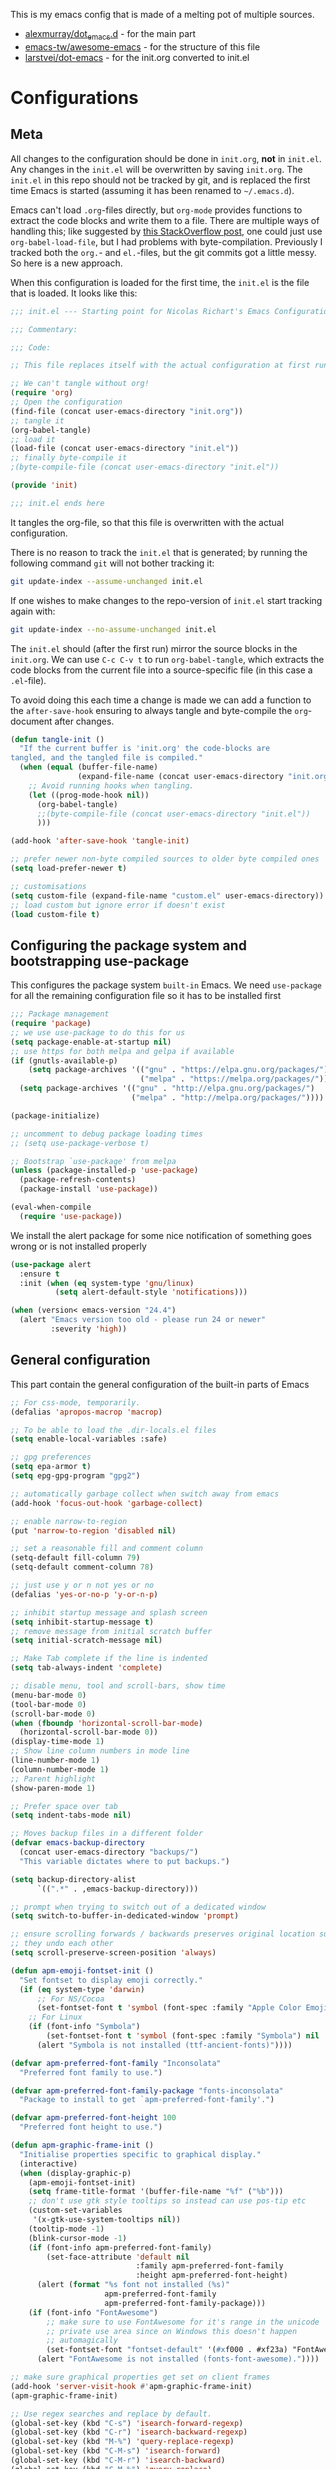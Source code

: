 #+PROPERTY: header-args :tangle yes

This is my emacs config that is made of a melting pot of multiple sources.
 - [[https://github.com/alexmurray/dot_emacs.d][alexmurray/dot_emacs.d]] - for the main part
 - [[https://github.com/emacs-tw/awesome-emacs][emacs-tw/awesome-emacs]] - for the structure of this file
 - [[https://github.com/larstvei/dot-emacs][larstvei/dot-emacs]] - for the init.org converted to init.el

* Configurations

   #+BEGIN_SRC emacs-lisp :exports none
  ;;; init.el --- Starting point for Nicolas's Emacs Configuration

  ;;; Commentary:

  ;;; Code:
   #+END_SRC

** Meta

   All changes to the configuration should be done in =init.org=, *not* in
   =init.el=. Any changes in the =init.el= will be overwritten by saving
   =init.org=. The =init.el= in this repo should not be tracked by git, and
   is replaced the first time Emacs is started (assuming it has been renamed
   to =~/.emacs.d=).

   Emacs can't load =.org=-files directly, but =org-mode= provides functions
   to extract the code blocks and write them to a file. There are multiple
   ways of handling this; like suggested by [[http://emacs.stackexchange.com/questions/3143/can-i-use-org-mode-to-structure-my-emacs-or-other-el-configuration-file][this StackOverflow post]], one
   could just use =org-babel-load-file=, but I had problems with
   byte-compilation. Previously I tracked both the =org.=- and =el.=-files,
   but the git commits got a little messy. So here is a new approach.

   When this configuration is loaded for the first time, the ~init.el~ is
   the file that is loaded. It looks like this:

   #+BEGIN_SRC emacs-lisp :tangle no
     ;;; init.el --- Starting point for Nicolas Richart's Emacs Configuration

     ;;; Commentary:

     ;;; Code:

     ;; This file replaces itself with the actual configuration at first run.

     ;; We can't tangle without org!
     (require 'org)
     ;; Open the configuration
     (find-file (concat user-emacs-directory "init.org"))
     ;; tangle it
     (org-babel-tangle)
     ;; load it
     (load-file (concat user-emacs-directory "init.el"))
     ;; finally byte-compile it
     ;(byte-compile-file (concat user-emacs-directory "init.el"))

     (provide 'init)

     ;;; init.el ends here
   #+END_SRC

   It tangles the org-file, so that this file is overwritten with the actual
   configuration.

   There is no reason to track the =init.el= that is generated; by running
   the following command =git= will not bother tracking it:

   #+BEGIN_SRC sh :tangle no
   git update-index --assume-unchanged init.el
   #+END_SRC

   If one wishes to make changes to the repo-version of =init.el= start
   tracking again with:

   #+BEGIN_SRC sh :tangle no
   git update-index --no-assume-unchanged init.el
   #+END_SRC

   The =init.el= should (after the first run) mirror the source blocks in
   the =init.org=. We can use =C-c C-v t= to run =org-babel-tangle=, which
   extracts the code blocks from the current file into a source-specific
   file (in this case a =.el=-file).

   To avoid doing this each time a change is made we can add a function to
   the =after-save-hook= ensuring to always tangle and byte-compile the
   =org=-document after changes.

   #+BEGIN_SRC emacs-lisp
     (defun tangle-init ()
       "If the current buffer is 'init.org' the code-blocks are
     tangled, and the tangled file is compiled."
       (when (equal (buffer-file-name)
                    (expand-file-name (concat user-emacs-directory "init.org")))
         ;; Avoid running hooks when tangling.
         (let ((prog-mode-hook nil))
           (org-babel-tangle)
           ;;(byte-compile-file (concat user-emacs-directory "init.el"))
           )))

     (add-hook 'after-save-hook 'tangle-init)
   #+END_SRC

   #+BEGIN_SRC emacs-lisp
     ;; prefer newer non-byte compiled sources to older byte compiled ones
     (setq load-prefer-newer t)

     ;; customisations
     (setq custom-file (expand-file-name "custom.el" user-emacs-directory))
     ;; load custom but ignore error if doesn't exist
     (load custom-file t)
   #+END_SRC
  
** Configuring the package system and bootstrapping use-package

   This configures the package system =built-in= Emacs. We need =use-package=
   for all the remaining configuration file so it has to be installed first

   #+BEGIN_SRC emacs-lisp
     ;;; Package management
     (require 'package)
     ;; we use use-package to do this for us
     (setq package-enable-at-startup nil)
     ;; use https for both melpa and gelpa if available
     (if (gnutls-available-p)
         (setq package-archives '(("gnu" . "https://elpa.gnu.org/packages/")
                                  ("melpa" . "https://melpa.org/packages/")))
       (setq package-archives '(("gnu" . "http://elpa.gnu.org/packages/")
                                ("melpa" . "http://melpa.org/packages/"))))

     (package-initialize)

     ;; uncomment to debug package loading times
     ;; (setq use-package-verbose t)

     ;; Bootstrap `use-package' from melpa
     (unless (package-installed-p 'use-package)
       (package-refresh-contents)
       (package-install 'use-package))

     (eval-when-compile
       (require 'use-package))
   #+END_SRC

   We install the alert package for some nice notification of something goes
   wrong or is not installed properly

   #+BEGIN_SRC emacs-lisp
  (use-package alert
    :ensure t
    :init (when (eq system-type 'gnu/linux)
            (setq alert-default-style 'notifications)))

  (when (version< emacs-version "24.4")
    (alert "Emacs version too old - please run 24 or newer"
           :severity 'high))

   #+END_SRC

** General configuration

   This part contain the general configuration of the built-in parts of Emacs

   #+BEGIN_SRC emacs-lisp
     ;; For css-mode, temporarily.
     (defalias 'apropos-macrop 'macrop)

     ;; To be able to load the .dir-locals.el files
     (setq enable-local-variables :safe)

     ;; gpg preferences
     (setq epa-armor t)
     (setq epg-gpg-program "gpg2")

     ;; automatically garbage collect when switch away from emacs
     (add-hook 'focus-out-hook 'garbage-collect)

     ;; enable narrow-to-region
     (put 'narrow-to-region 'disabled nil)

     ;; set a reasonable fill and comment column
     (setq-default fill-column 79)
     (setq-default comment-column 78)

     ;; just use y or n not yes or no
     (defalias 'yes-or-no-p 'y-or-n-p)

     ;; inhibit startup message and splash screen
     (setq inhibit-startup-message t)
     ;; remove message from initial scratch buffer
     (setq initial-scratch-message nil)

     ;; Make Tab complete if the line is indented
     (setq tab-always-indent 'complete)

     ;; disable menu, tool and scroll-bars, show time
     (menu-bar-mode 0)
     (tool-bar-mode 0)
     (scroll-bar-mode 0)
     (when (fboundp 'horizontal-scroll-bar-mode)
       (horizontal-scroll-bar-mode 0))
     (display-time-mode 1)
     ;; Show line column numbers in mode line
     (line-number-mode 1)
     (column-number-mode 1)
     ;; Parent highlight
     (show-paren-mode 1)

     ;; Prefer space over tab
     (setq indent-tabs-mode nil)

     ;; Moves backup files in a different folder
     (defvar emacs-backup-directory
       (concat user-emacs-directory "backups/")
       "This variable dictates where to put backups.")

     (setq backup-directory-alist
           `((".*" . ,emacs-backup-directory)))

     ;; prompt when trying to switch out of a dedicated window
     (setq switch-to-buffer-in-dedicated-window 'prompt)

     ;; ensure scrolling forwards / backwards preserves original location such that
     ;; they undo each other
     (setq scroll-preserve-screen-position 'always)

     (defun apm-emoji-fontset-init ()
       "Set fontset to display emoji correctly."
       (if (eq system-type 'darwin)
           ;; For NS/Cocoa
           (set-fontset-font t 'symbol (font-spec :family "Apple Color Emoji") nil 'prepend)
         ;; For Linux
         (if (font-info "Symbola")
             (set-fontset-font t 'symbol (font-spec :family "Symbola") nil 'prepend)
           (alert "Symbola is not installed (ttf-ancient-fonts)"))))

     (defvar apm-preferred-font-family "Inconsolata"
       "Preferred font family to use.")

     (defvar apm-preferred-font-family-package "fonts-inconsolata"
       "Package to install to get `apm-preferred-font-family'.")

     (defvar apm-preferred-font-height 100
       "Preferred font height to use.")

     (defun apm-graphic-frame-init ()
       "Initialise properties specific to graphical display."
       (interactive)
       (when (display-graphic-p)
         (apm-emoji-fontset-init)
         (setq frame-title-format '(buffer-file-name "%f" ("%b")))
         ;; don't use gtk style tooltips so instead can use pos-tip etc
         (custom-set-variables
          '(x-gtk-use-system-tooltips nil))
         (tooltip-mode -1)
         (blink-cursor-mode -1)
         (if (font-info apm-preferred-font-family)
             (set-face-attribute 'default nil
                                 :family apm-preferred-font-family
                                 :height apm-preferred-font-height)
           (alert (format "%s font not installed (%s)"
                          apm-preferred-font-family
                          apm-preferred-font-family-package)))
         (if (font-info "FontAwesome")
             ;; make sure to use FontAwesome for it's range in the unicode
             ;; private use area since on Windows this doesn't happen
             ;; automagically
             (set-fontset-font "fontset-default" '(#xf000 . #xf23a) "FontAwesome")
           (alert "FontAwesome is not installed (fonts-font-awesome)."))))

     ;; make sure graphical properties get set on client frames
     (add-hook 'server-visit-hook #'apm-graphic-frame-init)
     (apm-graphic-frame-init)

     ;; Use regex searches and replace by default.
     (global-set-key (kbd "C-s") 'isearch-forward-regexp)
     (global-set-key (kbd "C-r") 'isearch-backward-regexp)
     (global-set-key (kbd "M-%") 'query-replace-regexp)
     (global-set-key (kbd "C-M-s") 'isearch-forward)
     (global-set-key (kbd "C-M-r") 'isearch-backward)
     (global-set-key (kbd "C-M-%") 'query-replace)

     ;; Some global key binding
     (global-set-key (kbd "C-c ;") 'comment-region)
     (global-set-key (kbd "M-g") 'goto-line)
     (global-set-key [f8] 'grep-find)

     ;; from http://endlessparentheses.com/fill-and-unfill-paragraphs-with-a-single-key.html
     (defun endless/fill-or-unfill ()
       "Like `fill-paragraph', but unfill if used twice."
       (interactive)
       (let ((fill-column
              (if (eq last-command 'endless/fill-or-unfill)
                  (progn (setq this-command nil)
                         (point-max))
                fill-column)))
         (call-interactively #'fill-paragraph)))

     (global-set-key [remap fill-paragraph] #'endless/fill-or-unfill)

     ;; general modes in text-mode or derived from
     (defun apm-text-mode-setup ()
       "Setup `text-mode' buffers."
       ;; use visual line mode to do soft word wrapping
       (visual-line-mode 1)

       (setq visual-line-fringe-indicators '(left-curly-arrow right-curly-arrow))
       
       (visual-fill-column-mode 1)
       ;; and use adaptive-wrap to 'indent' paragraphs appropriately with visual-line-mode
       (adaptive-wrap-prefix-mode 1) 
       ;; Enable flyspell
       (flyspell-mode 1)
       ;; give warning if words misspelled when typing
       (ispell-minor-mode 1))

     (add-hook 'text-mode-hook #'apm-text-mode-setup)
   #+END_SRC


* License
  The code I used for this configuration are under "Public License" or "GPLv3". This file is under "GPLv3" to be compatible with the strictest.

* List of packages to install and use
   #+BEGIN_QUOTE
  - [[Interface Enhancement]]
  - [[#navigation][Navigation]]
  - [[#visual][Visual]]
  - [[#project-management][Project management]]
  - [[#programming][Programming]]
    - [[#completion][Completion]]
    - [[#document][Document]]
    - [[#error-checking][Error Checking]]
  - [[#programming-language][Programming Language]]
    - [[#cc][C/C++]]
    - [[#python][Python]]
    - [[#emacs-lisp][Emacs lisp]]
    - [[#shell-scripts][Shell scripts]]
    - [[#web-development][Web Development]]
      - [[#javascript][JavaScript]]
  - [[#note][Note]]
    - [[#org-mode][Org-mode]]
  - [[#version-control][Version control]]
  - [[#integration][Integration]]
    - [[#console][Console]]
    - [[#continuous-integration][Continuous Integration]]
  - [[#text-edition][Text Edition]]
    - [[#markdown][Markdown]]
    - [[#latex][LaTeX]]
    - [[#pdf][PDF]]
  - [[#internet][Internet]]
    - [[#irc][IRC]]
  - [[#package-management][Package Management]]
  - [[#appearance][Appearance]]
    - [[#theme][Theme]]
   #+END_QUOTE

** Interface Enhancement
   - [[https://github.com/abo-abo/swiper][Ivy]] - flexible, simple tools for minibuffer completion in Emacs.
     - Ivy, a generic completion mechanism for Emacs.
     - Counsel, a collection of Ivy-enhanced versions of common Emacs commands.
     - Swiper, an Ivy-enhanced alternative to isearch.
   - [[https://github.com/bbatsov/crux][crux]] - A Collection of Ridiculously Useful eXtensions for Emacs
   - [[https://github.com/nonsequitur/smex/][smex]] - A smart M-x enhancement for Emacs.
   #+BEGIN_SRC emacs-lisp
(use-package ivy
  :ensure t
  :diminish ivy-mode
  :commands (ivy-mode)
  :bind (("C-c C-r" . ivy-resume)
         ([remap switch-to-buffer] . ivy-switch-buffer))
  :init (progn
          (setq ivy-count-format ""
                ivy-display-style 'fancy)
          (ivy-mode 1)))

(use-package counsel
  :ensure t
  :bind (("M-y" . counsel-yank-pop)
         ("M-x" . counsel-M-x)
         ("C-x C-i" . counsel-imenu)
         ("C-x C-f" . counsel-find-file)
         ("C-h f" . counsel-describe-function)
         ("C-h v" . counsel-describe-variable))
  :init (progn
          (define-key read-expression-map (kbd "C-r") 'counsel-expression-history)
          (setq counsel-find-file-at-point t))
  )

(use-package crux
  :ensure t
  :bind (([remap move-beginning-of-line] . crux-move-beginning-of-line)
         ("C-c o" . crux-open-with)))

(use-package smex
  :ensure t
  :config (smex-initialize))
   #+END_SRC

** File Manager
   - [[http://www.emacswiki.org/emacs/DiredMode][Dired]] - =[built-in]= *Dir* ectory *Ed* itor. A customizable great file manager.

** Navigation
   - [[https://github.com/syohex/emacs-anzu][anzu]] - displays current match and total matches.
   - [[http://www.emacswiki.org/emacs/ImenuMode][imenu]] - =[built-in]= Menus for accessing locations in documents.

#+BEGIN_SRC emacs-lisp
(use-package anzu
  :ensure t
  :diminish anzu-mode
  :init (global-anzu-mode)
  :bind (("M-%" . anzu-query-replace-regexp)
         ("C-M-%" . anzu-query-replace)))
#+END_SRC

** Visual
   - [[https://julien.danjou.info/projects/emacs-packages][rainbow-mode]] - Display color on color-code string (hex/rgb) directly.
   - [[http://www.emacswiki.org/emacs/WhiteSpace][whitespace]] - =[built-in]= Visualize blanks (tab/space/newline).
   - [[http://emacsredux.com/blog/2014/08/25/a-peek-at-emacs-24-dot-4-prettify-symbols-mode/][prettify-symbol-mode]] - =[built-in]= displaying characters as fancy symbols (e.g. =lambda= -> =λ=)
   - [[https://github.com/iqbalansari/emacs-emojify][emojify]] - Display emojis in Emacs.

#+BEGIN_SRC emacs-lisp
(use-package rainbow-mode
  :ensure t
  :diminish rainbow-mode
  :commands (rainbow-mode)
  :init (dolist (hook '(css-mode-hook html-mode-hook))
          (add-hook hook #'rainbow-mode)))

(use-package whitespace
  :diminish whitespace-mode
  :bind ([f3] . whitespace-cleanup)
  :config
  (defun show-whitespace ()
    "Show tabs and trailing white space."
    (if (not (eq major-mode 'Buffer-menu-mode))
        (setq font-lock-keywords
              (append font-lock-keywords
                      '(("^[\t]+"  (0 'tab-face t))
                        ("[ \t]+$" (0 'trailing-space-face t))
                        ("XXX" (0 'todo-face t))
                        ("TODO" (0 'todo-face t))
                        ("FIXME" (0 'todo-face t))
                        ("\\todo" (0 'todo-face t))
                        )))))
  (make-face 'tab-face)
  (make-face 'trailing-space-face)
  (make-face 'todo-face)
  (set-face-background 'tab-face "blue")
  (set-face-background 'trailing-space-face "blue")
  (set-face-foreground 'todo-face "green")
  (add-hook 'font-lock-mode-hook 'show-whitespace)
  (add-hook 'text-mode-hook 'font-lock-mode)
  )
#+END_SRC

** Project management
   - [[https://github.com/ericdanan/counsel-projectile][Counsel-projectile]] - Increase the integration of Ivy in Projectile
   - [[https://github.com/bbatsov/projectile][Projectile]] - Project Interaction Library for Emacs.
#   - [[https://github.com/sabof/project-explorer][Project-Explorer]] - a tree project explorer (integrates with projectile)

#+BEGIN_SRC emacs-lisp
(use-package counsel-projectile
  :ensure t
  :init (counsel-projectile-on))

(use-package projectile
  :ensure t
  :defer t
  :diminish projectile-mode
  :bind (("C-x C-m" . projectile-compile-project)
         ("C-x C-g" . projectile-find-file))
  :init (progn
          (setq projectile-enable-caching t)
          (projectile-mode))
  :config (progn
            (add-to-list 'projectile-project-root-files "configure.ac")
            (add-to-list 'projectile-project-root-files ".clang_complete")
            (add-to-list 'projectile-project-root-files ".clang_complete.in")
            (add-to-list 'projectile-project-root-files "AndroidManifest.xml")
            (with-eval-after-load 'ivy
              (setq projectile-completion-system 'ivy))))
#+END_SRC

** Programming
   - [[https://github.com/Malabarba/aggressive-indent-mode][Aggressive-indent]] - Keeps your code always indented automatically.
   - [[https://www.emacswiki.org/emacs/CompileCommand][compile]] - =[built-in]= Compile command default for =M-x compile=
   - [[http://doxymacs.sourceforge.net/][Doxymacs]] - Doxymacs is Doxygen + {X}Emacs.
   - [[https://www.emacswiki.org/emacs/ProgMode][prog-mode]] - =[built-in]= common to all programming modes
   - [[https://github.com/realgud/realgud][realgud]] - front-end to external debuggers
#   - [[https://github.com/purcell/whitespace-cleanup-mode][whitespace-cleanup-mode]] - Intelligently call whitespace-cleanup on save.
   - [[https://github.com/capitaomorte/yasnippet][YASnippets]] - Template system.

#+BEGIN_SRC emacs-lisp
  (use-package aggressive-indent
    :ensure t
    :defer t
    :diminish aggressive-indent-mode
    :config (aggressive-indent-global-mode t))

  (use-package compile
    :bind ([f9] . compile)
    ;; automatically scroll to first error on output
    :config (setq compilation-scroll-output 'first-error))

  (defun apm-doxymacs-setup()
    (doxymacs-mode)
    (doxymacs-font-lock)
    (setq doxymacs-doxygen-style "JavaDoc"))

  (use-package doxymacs
    :defer t
    :load-path "vendor/doxymacs"
    :commands (doxymacs-mode doxymacs-font-lock)
    :diminish doxymacs-mode
    :config (add-hook 'cc-mode-common-hook #'apm-doxymacs-setup)
    )

  (defun apm-prog-mode-setup ()
    "Tweaks and customisations for all programming modes."
    ;; turn on spell checking for strings and comments
    (flyspell-prog-mode)
    ;; highlight TODO etc in comments only
    (fic-mode 1))

  (use-package prog-mode
    :config (progn
              (when (boundp 'prettify-symbols-unprettify-at-point)
                ;; show original text when point is over a prettified symbol
                (setq prettify-symbols-unprettify-at-point 'right-edge))
              ;; prettify symbols (turn lambda -> λ)
              (global-prettify-symbols-mode 1)
              (add-hook 'prog-mode-hook #'apm-prog-mode-setup)))

  (use-package realgud
    :ensure t)

  (use-package yasnippet
    :ensure t
    :diminish yas-minor-mode
    :config (yas-global-mode 1))

#+END_SRC

*** Completion
    - [[http://www.emacswiki.org/emacs/AbbrevMode][abbrev]] - =[built-in]= Abbreviation expander
    - [[https://company-mode.github.io/][Company]] - A text completion framework.
      - [[https://github.com/proofit404/company-anaconda][company-anaconda]] - anaconda back-end
      - [[https://github.com/alexeyr/company-auctex][company-auctex]] - auctex back-end
      - [[https://company-mode.github.io/][company-cmake]] - =[company-native]= cmake completion back-end
      - [[https://company-mode.github.io/][company-dabbrev]] - =[company-native]= dabbrev-like completion back-end
      - [[https://github.com/PythonNut/company-flx][company-flx]] - fuzzy matching using flx
      - [[https://github.com/Sarcasm/company-irony][company-irony]] - irony back-end for C/C++
      - [[https://github.com/hotpxl/company-irony-c-headers][company-irony-c-headers]] - irony backend for C/C++ headers
      - [[https://github.com/syohex/emacs-company-jedi][company-jedi]] - jedi back-end
      - [[https://github.com/dunn/company-emoji][company-emoji]] - emoji back-end 🐱
      - [[https://github.com/vspinu/company-math][company-math]] - math back-end to use in LaTeX formulas
      - [[https://github.com/expez/company-quickhelp][company-quickhelp]] - documentation popups for company.
      - [[https://github.com/Alexander-Miller/company-shell][company-shell]] - back-end to compete shell scripts
      - [[https://github.com/company-mode/company-statistics][company-statistics]] - sorts candidates using completion history
      - [[https://github.com/proofit404/company-tern][company-tern]] - tern back-end
      - [[https://github.com/Wilfred/company-try-hard][company-try-hard]] - get completion from all back-ends
      - [[https://github.com/osv/company-web][company-web]] - Company version of ac-html, complete for web,html,emmet,jade,slim modes
    - [[https://github.com/lewang/flx][flx]] - Fuzzy matching for Emacs like Sublime Text.

#+BEGIN_SRC emacs-lisp
(use-package abbrev
  :diminish abbrev-mode
  :config (progn
            (setq save-abbrevs t)
            (setq-default abbrev-mode t)))

(use-package company
  :ensure t
  :commands global-company-mode
  ;; Use Company for completion
  :bind (:map company-mode-map ([remap completion-at-point] . company-complete))
  :init (progn
          ;; set default lighter as nothing so in general it is not displayed
          ;; but will still be shown when completion popup is active to show the
          ;; backend which is in use
          (setq company-lighter-base "")
          (global-company-mode 1))
  :config (progn
            ;; some better default values
            (setq company-idle-delay 0.5)
            (setq company-tooltip-limit 10)
            (setq company-minimum-prefix-length 2)

            ;; align annotations in tooltip
            (setq company-tooltip-align-annotations t)

            ;; nicer keybindings
            (define-key company-active-map (kbd "C-n") 'company-select-next)
            (define-key company-active-map (kbd "C-p") 'company-select-previous)
            (define-key company-active-map (kbd "C-d") 'company-show-doc-buffer)

            (define-key company-active-map [tab] 'company-complete-common-or-cycle)
            (define-key company-active-map (kbd "TAB") 'company-complete-common-or-cycle)

            ;; put most often used completions at stop of list
            (setq company-transformers '(company-sort-by-occurrence))))

(use-package company-anaconda
  :ensure t
  :commands (company-anaconda)
  :after company
  :init (add-to-list 'company-backends #'company-anaconda))

(use-package company-auctex
  :ensure t
  ;; loaded in apm-latex-mode-setup
  :defer t)

(use-package company-dabbrev
  :after company
  ;; keep original case
  :config (setq company-dabbrev-downcase nil))

(use-package company-flx
  :ensure t
  :after company
  :init (company-flx-mode 1))

(use-package company-irony
  :ensure t
  :after company
  :init (add-to-list 'company-backends 'company-irony))

(use-package company-irony-c-headers
  :ensure t
  :after company
  :init (progn
          (setq company-irony-c-headers--compiler-executable
                (or (executable-find "clang++-3.9")
                    (executable-find "clang++")))
          ;; group with company-irony but beforehand so we get first pick
          (add-to-list 'company-backends '(company-irony-c-headers company-irony))))

(use-package company-jedi
  :ensure t
  :after company)

(use-package company-emoji
  :ensure t
  :after company
  :init (add-to-list 'company-backends 'company-emoji))

(use-package company-math
  :ensure t
  :defer t
  :after company
  ;; Add backend for math characters
  :init (progn
          (add-to-list 'company-backends 'company-math-symbols-unicode)
          (add-to-list 'company-backends 'company-math-symbols-latex)))

(use-package company-quickhelp
  :ensure t
  :defer t
  :init (add-hook 'company-mode-hook #'company-quickhelp-mode)
  :config (setq company-quickhelp-delay 0.1))

(use-package company-shell
  :ensure t
  :defer t
  :after company
  :init (add-to-list 'company-backends 'company-shell))

(use-package company-statistics
  :ensure t
  :after company
  :config (company-statistics-mode 1))

(use-package company-tern
  :ensure t
  :after company)

(use-package company-try-hard
  :ensure t
  :after company
  :config (progn
            (global-set-key (kbd "C-<tab>") #'company-try-hard)
            (define-key company-active-map (kbd "C-<tab>") #'company-try-hard)))

(use-package company-web
  :ensure t
  :defer t
  :after company
  :init (add-to-list 'company-backends 'company-web-html))

(use-package flx
  :ensure t)

#+END_SRC

*** Document
   - [[https://www.emacswiki.org/emacs/ElDoc][eldoc]] - =[built-in]= shows function arguments / variable doc in minibuffer when coding.
   - [[https://wiki.gnome.org/Apps/Devhelp][devhelp]] - Searches in =devhelp= for documentation

#+BEGIN_SRC emacs-lisp
(use-package eldoc
  :diminish eldoc-mode
  :config (global-eldoc-mode 1))

(defun apm-devhelp-setup ()
  "Setup devhelp integration."
  (require 'devhelp)
  (local-set-key (kbd "<f2>") #'devhelp-toggle-automatic-assistant)
  (local-set-key (kbd  "<f1>") #'devhelp-assistant-word-at-point))

(use-package devhelp
  :load-path "vendor/"
  :defer t
  :init (add-hook 'c++-mode-hook #'apm-devhelp-setup))
#+END_SRC

*** Error Checking
    - [[https://github.com/flycheck/flycheck][Flycheck]] - Modern on-the-fly syntax checking meant to be a replacement to =FlyMake=
      - [[https://github.com/kumar8600/flycheck-clangcheck][flycheck-clangcheck]] - A Flycheck checker difinition for ClangCheck.
      - [[https://github.com/flycheck/flycheck][flycheck-flake8]] - =[flycheck-native]= checker for python using =flake8=
      - [[https://github.com/Sarcasm/flycheck-irony][flycheck-irony]] - Flycheck: C/C++ support via Irony
      - [[https://github.com/purcell/flycheck-package][flycheck-package]] - A Flycheck checker for elisp package authors
      - [[https://github.com/flycheck/flycheck-pos-tip][flycheck-pos-tip]] - Display Flycheck errors in GUI tooltips
      - [[https://github.com/flycheck/flycheck][flycheck-standard]] - =[flycheck-native]= checker for python using =standard.js=

#+BEGIN_SRC emacs-lisp
(use-package flycheck
  :ensure t
  :diminish flycheck-mode
  :config (progn
            (global-flycheck-mode 1)
            (setq flycheck-check-syntax-automatically '(save new-line)
                  flycheck-idle-change-delay 5.0
                  flycheck-display-errors-delay 0.9
                  flycheck-highlighting-mode 'symbols
                  flycheck-indication-mode 'left-fringe
                  ;; 'flycheck-fringe-bitmap-double-arrow
                  flycheck-standard-error-navigation t ; [M-g n/p]
                  flycheck-deferred-syntax-check nil
                  )))

(use-package flycheck-clangcheck
  :ensure t
  :after flycheck
  )

(use-package flycheck-irony
  :ensure t
  :after flycheck
  :config (progn
            (add-hook 'flycheck-mode-hook #'flycheck-irony-setup)
            (flycheck-add-next-checker 'irony '(warning . c/c++-cppcheck))))

(use-package flycheck-package
  :ensure t
  :defer t
  :after flycheck
  :init (flycheck-package-setup))

(use-package flycheck-pos-tip
  :ensure t
  :config (flycheck-pos-tip-mode 1))
#+END_SRC

** Programming Language
*** C/C++
    - [[http://cc-mode.sourceforge.net/][CC Mode]] - =[built-in]= An Emacs and XEmacs mode for editing C and other languages with similar syntax.
      - [[https://github.com/llvm-mirror/llvm/blob/master/utils/emacs/emacs.el][llvm coding style]] - llvm c-style for emacs used in =lisp/apm-c=
    - [[https://cmake.org/Wiki/CMake/Editors/Emacs][cmake-mode]] - =[included in cmake]= major-mode for editing CMake sources
    - [[https://github.com/Lindydancer/cmake-font-lock][cmake-font-lock]] - Enhanced font-lock rules for CMake.
    - [[https://www.emacswiki.org/emacs/CWarnMode][cwarn]] - =[built-in]= highlight suspicious C and C++ constructions
    - [[https://github.com/Sarcasm/irony-mode][irony-mode]] - A C/C++ minor mode for Emacs powered by libclang.
    - [[https://github.com/ikirill/irony-eldoc][irony-eldoc]] - irony-mode support for eldoc-mode
    - [[https://github.com/ludwigpacifici/modern-cpp-font-lock][modern-cpp-font-lock]] - Font-locking for "Modern C++"

#+BEGIN_SRC emacs-lisp
  ;; show #if 0 / #endif etc regions in comment face - taken from
  ;; http://stackoverflow.com/questions/4549015/in-c-c-mode-in-emacs-change-face-of-code-in-if-0-endif-block-to-comment-fa
  (defun c-mode-font-lock-if0 (limit)
    "Fontify #if 0 / #endif as comments for c modes etc.
  Bound search to LIMIT as a buffer position to find appropriate
  code sections."
    (save-restriction
      (widen)
      (save-excursion
        (goto-char (point-min))
        (let ((depth 0) str start start-depth)
          (while (re-search-forward "^\\s-*#\\s-*\\(if\\|else\\|endif\\)" limit 'move)
            (setq str (match-string 1))
            (if (string= str "if")
                (progn
                  (setq depth (1+ depth))
                  (when (and (null start) (looking-at "\\s-+0"))
                    (setq start (match-end 0)
                          start-depth depth)))
              (when (and start (= depth start-depth))
                (c-put-font-lock-face start (match-beginning 0) 'font-lock-comment-face)
                (setq start nil))
              (when (string= str "endif")
                (setq depth (1- depth)))))
          (when (and start (> depth 0))
            (c-put-font-lock-face start (point) 'font-lock-comment-face)))))
    nil)

  (use-package apm-c
    :load-path "lisp/"
    :commands (apm-c-mode-setup)
    :init (dolist (hook '(c-mode-hook c++-mode-hook))
            (add-hook hook 'apm-c-mode-setup)))

  ;; c-mode and other derived modes (c++, java etc) etc
  (defun apm-c-mode-common-setup ()
    "Tweaks and customisations for all modes derived from c-common-mode."
    (auto-fill-mode 1)
    ;; diminish auto-fill in the modeline
    (with-eval-after-load 'diminish
      (diminish 'auto-fill-function))
    ;; turn on auto-newline and hungry-delete
    ;; (c-toggle-auto-hungry-state t)
    ;; ensure fill-paragraph takes doxygen @ markers as start of new
    ;; paragraphs properly
    (setq paragraph-start "^[ ]*\\(//+\\|\\**\\)[ ]*\\([ ]*$\\|@param\\)\\|^\f")

    ;; show #if 0 / #endif etc regions in comment face
    (font-lock-add-keywords
     nil
     '((c-mode-font-lock-if0 (0 font-lock-comment-face prepend))) 'add-to-end))

  (use-package cc-mode
    :defer t
    :init (add-hook 'c-mode-common-hook #'apm-c-mode-common-setup))

  (use-package clang-format
    :ensure t
    :bind (:map c++-mode-map
                ([f5] . clang-format-buffer))
    :config
    (setq clang-format-executable "clang-format-3.9")
    )

  (use-package cmake-mode
    :ensure t)

  (use-package cmake-font-lock
    :ensure t)

  (defun apm-irony-mode-setup ()
    "Setup irony-mode."
    (irony-cdb-autosetup-compile-options)
    (with-eval-after-load 'company-irony
      (company-irony-setup-begin-commands))
    (with-eval-after-load 'irony-eldoc
      (irony-eldoc)))

  ;; autogenerate a .clang_complete if there is an associated .clang_complete.in
  (defun apm-autogenerate-clang-complete ()
    "Autogenerate a .clang_complete if needed when opening a project."
    (when (and (fboundp 'projectile-project-root)
               ;; handle if not in project by returning nil
               (not (null (condition-case nil
                              (projectile-project-root)
                            (error nil))))
               (file-exists-p (concat (file-name-as-directory
                                       (projectile-project-root))
                                      ".clang_complete.in")))
      (projectile-with-default-dir (projectile-project-root)
        (shell-command "make .clang_complete"))))

  (defun apm-irony-cdb-clang-complete--auto-generate-clang-complete (command &rest args)
    "Try and autogenerate a .clang_complete (COMMAND ARGS are ignored)."
    (apm-autogenerate-clang-complete))

  ;; show suspicious c constructs automatically
  (use-package cwarn
    :diminish cwarn-mode
    :init (global-cwarn-mode 1))

  (use-package irony
    :ensure t
    :diminish irony-mode
    :commands (irony-mode)
    :bind (:irony-mode-map ([remap completion-at-point] . irony-completion-at-point-async)
                           ([remap complete-symbol] . irony-completion-at-point-async))
    :init (progn
            (advice-add 'irony-cdb-clang-complete :before 'apm-irony-cdb-clang-complete--auto-generate-clang-complete)
            (add-hook 'c-mode-hook 'irony-mode)
            (add-hook 'c++-mode-hook 'irony-mode)
            (add-hook 'irony-mode-hook 'apm-irony-mode-setup)))

  (use-package irony-eldoc
    :ensure t
    :defer t)

  (use-package modern-cpp-font-lock
    :ensure t
    :defer t
    :diminish modern-c++-font-lock-mode
    :init (add-hook 'c++-mode-hook #'modern-c++-font-lock-mode))
#+END_SRC

*** Python
    - [[https://github.com/proofit404/anaconda-mode][anaconda-mode]] - Code navigation, documentation lookup and completion for Python.
    - [[http://millejoh.github.io/emacs-ipython-notebook/][ein]] - IPython notebook client for Emacs
    - [[https://github.com/jorgenschaefer/elpy][Elpy]] - An Emacs Python development environment.
    - [[https://github.com/tkf/emacs-jedi][Jedi]] - A Python auto-completion package.
    - [[https://github.com/dholm/swig-mode][swig]] - Major mode for swig files
    - yaml - Major mode for editing YAML files
#    - [[https://github.com/porterjamesj/virtualenvwrapper.el][virtualenvwrapper.el]] - Manage virtualenv from inside Emacs.

#+BEGIN_SRC emacs-lisp
  (use-package anaconda-mode
    :ensure t
    :diminish (anaconda-mode . " 🐍 ")
    ;; enable with apm-python-mode-setup below
    :defer t)

  (use-package ein
    :ensure t
    :config (add-hook 'ein:connect-mode-hook 'ein:jedi-setup))

                                          ;  (use-package elpy
                                          ;    :ensure t
                                          ;    :config (elpy-enable))

  (use-package jedi
    :ensure t)

  (defun apm-python-mode-setup ()
    "Tweaks and customisations for `python-mode'."
    (setq python-shell-interpreter "ipython3"
          python-shell-interpreter-args "--simple-prompt")
    (setq python-indent-offset 4)
    (add-to-list 'company-backends 'company-jedi)
    (anaconda-mode 1)
    (anaconda-eldoc-mode 1))

  (use-package python
    :defer t
    :init (add-hook 'python-mode-hook #'apm-python-mode-setup))

  (use-package swig-mode
    :load-path "vendor/"
    :mode "\\.i\\'"
    )

  (use-package yaml-mode
    :ensure t
    )
#+END_SRC

*** Emacs Lisp
     - [[https://www.emacswiki.org/emacs/InferiorEmacsLispMode][lisp-mode]] - =[built-in]= A simple Emacs Lisp REPL.
#+BEGIN_SRC emacs-lisp
(defun apm-emacs-lisp-mode-setup ()
  "Setup Emacs Lisp mode."
  (setq mode-name "🐮")
  ;; use aggressive indent
  (aggressive-indent-mode 1)
  (fic-mode 1)
  ;; make imenu list each package for easy navigation - from
  ;; https://github.com/jwiegley/use-package/issues/80#issuecomment-46687774
  (when (string= buffer-file-name (expand-file-name "init.el" "~/dot_emacs.d"))
    (add-to-list
     'imenu-generic-expression
     '("Packages" "^\\s-*(\\(use-package\\)\\s-+\\(\\(\\sw\\|\\s_\\)+\\)" 2))))

(use-package lisp-mode
  :config (add-hook 'emacs-lisp-mode-hook #'apm-emacs-lisp-mode-setup))

#+END_SRC

*** Web development
     - [[http://web-mode.org/][web-mode]] - major mode for editing various html templates (PHP, JSP, ASP, ERB...etc).
#+BEGIN_SRC emacs-lisp
(defun apm-web-mode-setup ()
  "Setup web mode."
  (setq mode-name ""))

(use-package web-mode
  :ensure t
  :commands web-mode
  :config (progn
            ;; use smartparens instead
            (setq web-mode-enable-auto-pairing nil)
            (add-hook 'web-mode-hook #'apm-web-mode-setup))
  :mode ("\\.php\\'" . web-mode))
#+END_SRC

**** Javascript
     - [[https://github.com/thomblake/js3-mode][js3-mode]] - Improved JavaScript editing mode.
     - [[http://ternjs.net/doc/manual.html#emacs][tern]] - Emacs flavor of the popular JavaScript analysis engine
     - [[https://github.com/joshwnj/json-mode][json-mode]] - Major mode for editing JSON files.

#+BEGIN_SRC emacs-lisp
  (use-package js3-mode
    :ensure t
    :defer t
    :mode ("\\.js\\'" . js3-mode)
    :init (progn
            (add-to-list 'company-backends 'company-tern)
            (add-hook 'js3-mode-hook
                      (lambda () (setq mode-name "js3"))))
    :config
    (setq js3-consistent-level-indent-inner-bracket t))

  (use-package tern
    :ensure t
    :config (add-hook 'js3-mode-hook (lambda () (tern-mode t))))

  (use-package json-mode
    :ensure t)
#+END_SRC

*** Shell Scripts
     - [[https://www.emacswiki.org/emacs/ShMode][sh-script]] - =[built-in]= Major mode for editing Unix and GNU/Linux shell script code.

#+BEGIN_SRC emacs-lisp
(use-package sh-script
  :init (setq-default sh-basic-offset 2
                      sh-indentation 2))
#+END_SRC

** Version control
   - [[https://magit.vc/][Magit]] - Interacting with git.
     - [[https://github.com/magit/git-modes][gitarrtibutes-mode]] - Major mode for editing .gitattributes files
     - [[https://github.com/magit/git-modes][gitconfig-mode]] - Major mode for editing .gitconfig files
     - [[https://github.com/magit/git-modes][gitignore-mode]] - Major mode for editing .gitignore files
     - [[https://github.com/llloret/gitolite-emacs][gl-conf-mode]] - Major mode for editing gitolite config files

#+BEGIN_SRC emacs-lisp
(use-package magit
  :ensure t
  :defer t
  :bind ("C-x g" . magit-status))

(use-package gitconfig-mode
  :ensure t
  :defer t)

(use-package gitignore-mode
  :ensure t
  :defer t)

(use-package gl-conf-mode
  :load-path "vendor/gitolite-emacs"
  :mode  "gitolite\\.conf\\'"
  )
#+END_SRC

** Integration
*** Console
    - [[https://www.emacswiki.org/emacs/AnsiColor][ansi-color]] - =[built-in]= Translate ANSI escape sequences into faces
    - [[http://www.emacswiki.org/emacs/CategoryEshell][EShell]] - =[built-in]= A shell-like command interpreter implemented in Emacs Lisp.
    - [[http://www.emacswiki.org/emacs/AnsiTerm][Term]] - =[built-in]= A terminal emulator in Emacs.
    - [[http://www.emacswiki.org/emacs/download/multi-term.el][multi-term]] - Managing multiple terminal buffers in Emacs.

#+BEGIN_SRC emacs-lisp
  (use-package ansi-color
    ;; show colours correctly in shell
    :config (ansi-color-for-comint-mode-on))

  (defun apm-eshell-mode-setup ()
    "Initialise 'eshell-mode'."
    (setq mode-name ""))

  (use-package eshell
    :commands eshell
    :config (add-hook 'eshell-mode-hook #'apm-eshell-mode-setup))

  (defun netw-multiterm-mode-setup ()
    "Initialize 'multiterm-mode"
    (yas-minor-mode -1)
    (setq mode-name "")
    (setq show-trailing-whitespace nil))

  (use-package multi-term
    :ensure t
    :bind ("C-x m" . multi-term)
    :config
    (add-hook 'term-mode-hook #'netw-multiterm-mode-setup))
#+END_SRC

*** Continuous Integration
    - [[https://melpa.org/#/jenkins][jenkins]] - Minimalistic Jenkins client for Emacs
    - [[https://github.com/merickson/tracwiki-mode][tracwiki-mode]] - Emacs Major mode for working with Trac

#+BEGIN_SRC emacs-lisp
(use-package jenkins
  :ensure t
  :commands (jenkins)
  ;; don't set jenkins-api-token here - do it in custom.el so it is not checked
  ;; into git
  :config (setq jenkins-hostname "http://scitasadm.epfl.ch/jenkins/"
                jenkins-username 'user-login-name))

(use-package tracwiki-mode
  :ensure t
  :defer t
  :commands tracwiki
  :config (tracwiki-define-project
           "akantu"
           "https://lsmssrv1.epfl.ch/akantu-trac"))
#+END_SRC

** Text edition

*** Markdown
   - [[http://jblevins.org/projects/markdown-mode/][Markdown-mode]] - markdown-mode is a major mode for editing Markdown-formatted text files in GNU Emacs.

#+BEGIN_SRC emacs-lisp
(use-package markdown-mode
  :ensure t
  :defer t
  :mode
  (("\\.md\\'" . markdown-mode)
   ("\\.markdown\\'" . markdown-mode))
  :config (progn
            (unless (executable-find markdown-command)
              (alert "markdown not found - is it installed?"))))
#+END_SRC

*** LaTeX
   - [[https://www.gnu.org/software/auctex/][AUCTeX]] - an extensible package for writing and formatting TeX files.
   - [[https://www.gnu.org/software/auctex/reftex.html][RefTeX]] - =[built-in]= Adds support for labels, references, citations, and index entries.

#+BEGIN_SRC emacs-lisp
(defun apm-latex-mode-setup ()
  "Tweaks and customisations for LaTeX mode."
  ;; smartparens latex support
  (use-package smartparens-latex)
  ;; Enable source-correlate for Control-click forward/reverse search.
  (TeX-source-correlate-mode 1)
  ;; enable math mode in latex
  (LaTeX-math-mode 1)
  ;; Enable reftex
  (turn-on-reftex)
  ;; integrate with company
  (company-auctex-init))

(use-package auctex
  :ensure t
  :defer t
  :mode ("\\.tex\\'" . LaTeX-mode)
  :init (progn
          (setq-default TeX-auto-save t)
          (setq-default TeX-parse-self t)
          (setq-default TeX-PDF-mode t)
          (setq-default TeX-master nil)
          (setq-default reftex-plug-into-AUCTeX t)
          (setq-default TeX-source-correlate-start-server t)

          (add-hook 'LaTeX-mode-hook #'apm-latex-mode-setup)))
#+END_SRC

*** PDF
   - [[https://github.com/politza/pdf-tools][PDF Tools]] - major mode for rendering PDF files, much better than DocView, and has much richer set of features

#+BEGIN_SRC emacs-lisp
(use-package pdf-tools
  :ensure t
  ;; only try and install when needed
  :mode ("\\.pdf\\'" . pdf-tools-install))
#+END_SRC

** Note
*** Org-mode
    - [[http://orgmode.org/][Org]] - =[built-in]= Write notes, GTD, authoring, publish and wash dishes.

#+BEGIN_SRC emacs-lisp
(use-package org
  :config
  (progn
    (setq org-src-fontify-natively t)
    (set-face-attribute 'org-block-background nil :background "#373844")))
#+END_SRC

** Internet

# *** Mail
#      - [[http://www.emacswiki.org/emacs/CategoryGnus][Gnus]] - =[built-in]= Reading e-mail and Usenet news.
#      - [[http://www.emacswiki.org/emacs/MessageMode][Messages]] - =[built-in]= Composing and sending e-mail inside Emacs.
#      - [[http://www.djcbsoftware.nl/code/mu/mu4e.html][mu4e]] - An e-mail client for Emacs
#      - [[https://notmuchmail.org/][notmuch]] - A mail indexer which can serve as a complete client with its emacs integration
#      - [[http://www.emacswiki.org/emacs/WanderLust][Wanderlust]] - A powerful email and Usenet client for Emacs (IMAP4rev1, NNTP, POP(POP3/APOP), MH/Maildir)
#      - [[http://www.mew.org/en/][mew]] - A very easy to use e-mail reader and client for Emacs.

*** IRC
    - [[http://www.emacswiki.org/emacs/ERC][ERC]] - =[built-in]= A powerful, modular, and extensible IRC client.

#+BEGIN_SRC emacs-lisp
(defun apm-erc-alert (&optional match-type nick message)
  "Show an alert when nick mentioned with MATCH-TYPE NICK and MESSAGE."
  (if (or (null match-type) (not (eq match-type 'fool)))
      (let (alert-log-messages)
        (alert (or message (buffer-string)) :severity 'high
               :title (concat "ERC: " (or nick (buffer-name)))
               :data message))))

(use-package erc
  :defer t
  :config (progn
            (setq erc-nick "networms")
            ;; notify via alert when mentioned
            (add-hook 'erc-text-matched-hook 'apm-erc-alert)))

#+END_SRC
    
** Package Management
    - [[http://www.emacswiki.org/emacs/ELPA][package.el]] - =[built-in]= Install and manage Emacs packages easily.
      - [[https://github.com/Malabarba/paradox][paradox]] - Modernizing Emacs' Package Menu with package ratings, usage statistics, customizability & more.
    - [[https://github.com/jwiegley/use-package][use-package]] - A declaration macro to isolate package configuration in a way that is performance-oriented and tidy.
#    - [[https://github.com/rranelli/auto-package-update.el][auto-package-update.el]] - Automatically update Emacs packages.

#+BEGIN_SRC emacs-lisp
(use-package paradox
  :ensure t
  :commands (paradox-list-packages)
  ;; don't bother trying to integrate with github
  :init (setq paradox-github-token nil))
#+END_SRC

** Appearance
   - fancy-battery
   - [[https://github.com/TheBB/spaceline][spaceline]] - Powerline theme from [[https://github.com/syl20bnr/spacemacs][Spacemacs]].


*** Theme
   - [[https://draculatheme.com/emacs/][Dracula]] - /(dark)/ Dracula color theme

   #+BEGIN_SRC emacs-lisp
(use-package fancy-battery
  :ensure t
  :config (fancy-battery-mode 1))

(use-package spaceline-config           ; A beautiful mode line
  :ensure spaceline
  :init (setq spaceline-workspace-numbers-unicode t
              spaceline-window-numbers-unicode t)
  :config
  (spaceline-compile
   'lunaryorn
   ;; Left side of the mode line (all the important stuff)
   '(((buffer-modified buffer-size input-method) :face highlight-face)
     anzu
     '(buffer-id remote-host buffer-encoding-abbrev)
     ((point-position line-column buffer-position hud) :separator " | ")
     major-mode
     process
     (flycheck-error flycheck-warning flycheck-info)
     (python-pyvenv :fallback python-pyenv)
     ((which-function projectile-root) :separator " @ ")
     ((minor-modes :separator spaceline-minor-modes-separator) :when active))
   ;; Right segment (the unimportant stuff)
   '((workspace-number window-number)
     (battery :when active)
     (version-control :when active)))

  (setq-default mode-line-format '("%e" (:eval (spaceline-ml-lunaryorn)))))

(use-package powerline                  ; The work-horse of Spaceline
  :ensure t
  :after spaceline-config
  :config (progn
            (setq powerline-height (truncate (* 1.0 (frame-char-height))))
            (setq powerline-default-separator 'utf-8)))

(use-package dracula-theme
  :ensure t
  :config (load-theme 'dracula t))
   #+END_SRC

** COMMENT Misc packages I did not know how to classify
   - [[http://elpa.gnu.org/packages/adaptive-wrap.html][adaptive-wrap]] - Smart line-wrapping with wrap-prefix
   - [[https://www.gnu.org/software/emacs/manual/html_node/emacs/Autorevert.html][autorevert]]
   - [[https://github.com/joostkremers/visual-fill-column][visual-fill-column]] - Set the visual line mode to wrap at fill-column size

   #+BEGIN_SRC emacs-lisp
     (use-package adaptive-wrap
       :ensure t)

     (use-package akantu-input
       :load-path "lisp/"
       :mode "\\.dat\\'"
       )

     (use-package autorevert
       :diminish auto-revert-mode
       :init (global-auto-revert-mode 1))

     (defun apm-coverlay-setup()
       (coverlay-mode 1))

     (use-package coverlay
       :ensure t
       :defer t
       :diminish coverlay-mode
       :config (add-hook 'c-mode-common-hook #'apm-coverlay-setup))

     (use-package delsel
       ;; enable delete-selection mode to allow replacing selected region
       ;; with new text automatically
       :init (delete-selection-mode 1))

     (use-package diff
       ;; default to unified diff
       :config (setq diff-switches "-u"))

     (use-package diff-hl
       :ensure t
       :init (progn
               (global-diff-hl-mode 1)
               ;; highlight in unsaved buffers as well
               (diff-hl-flydiff-mode 1)
               ;; Integrate with Magit
               (add-hook 'magit-post-refresh-hook 'diff-hl-magit-post-refresh)
               ;; Highlight changed files in the fringe of dired
               (add-hook 'dired-mode-hook #'diff-hl-dired-mode)))

     (use-package diminish
       :ensure t)

     (use-package dts-mode
       :ensure t)

     ;; taken from http://kaushalmodi.github.io/2015/03/09/do-ediff-as-i-mean/
     (defun apm-ediff-dwim ()
       "Do ediff as I mean.

               If a region is active when command is called, call `ediff-regions-wordwise'.

               Else if the current frame has 2 windows,
               - Do `ediff-files' if the buffers are associated to files and the buffers
                 have not been modified.
               - Do `ediff-buffers' otherwise.

               Otherwise call `ediff-buffers' interactively."
       (interactive)
       (if (region-active-p)
           (call-interactively 'ediff-regions-wordwise)
         (if (= 2 (safe-length (window-list)))
             (let (bufa bufb filea fileb)
               (setq bufa  (get-buffer (buffer-name)))
               (setq filea (buffer-file-name bufa))
               (save-excursion
                 (other-window 1)
                 (setq bufb (get-buffer (buffer-name))))
               (setq fileb (buffer-file-name bufb))
               (if (or
                    ;; if either of the buffers is not associated to a file
                    (null filea) (null fileb)
                    ;; if either of the buffers is modified
                    (buffer-modified-p bufa) (buffer-modified-p bufb))
                   (progn
                     (message "Running (ediff-buffers \"%s\" \"%s\") .." bufa bufb)
                     (ediff-buffers bufa bufb))
                 (progn
                   (message "Running (ediff-files \"%s\" \"%s\") .." filea fileb)
                   (ediff-files filea fileb))))
           (call-interactively 'ediff-buffers))))

     (use-package ediff
       :defer t
       :config (setq ediff-window-setup-function 'ediff-setup-windows-plain
                     ediff-split-window-function 'split-window-horizontally))


     (defun makefile-tabs-are-less-evil ()
       "Disable ethan-wspace from caring about tabs in Makefile's."
       ;; silence byte-compilation warnings
       (eval-when-compile
         (require 'ethan-wspace))
       (setq ethan-wspace-errors (remove 'tabs ethan-wspace-errors)))

     (use-package ethan-wspace
       :ensure t
       :diminish ethan-wspace-mode
       :config (progn
                 ;; ethan-wspace-mode raises lots of warnings if this is enabled...
                 ;; hopefully this doesn't cause problems
                 (setq mode-require-final-newline nil)
                 ;; disable ethan-wspace caring about tabs in Makefile's
                 (add-hook 'makefile-mode-hook #'makefile-tabs-are-less-evil))
       :init (global-ethan-wspace-mode 1))

     (defun apm-make-underscore-word-character ()
       "Make _ a word character."
       (modify-syntax-entry ?_ "w"))

     (use-package eyebrowse
       :ensure t
       :config (progn
                 (eyebrowse-mode t)
                 ;; start a new workspace clean with just the scratch buffer
                 (setq eyebrowse-new-workspace t)
                 ;; wrap workspaces like vim
                 (setq eyebrowse-wrap-around t)))

     (use-package fic-mode
       :ensure t
       :defer t)

     ;; (use-package fill-column-indicator
     ;;   :ensure t
     ;;   :config (progn
     ;;             (define-global-minor-mode global-fci-mode fci-mode
     ;;               ;; only enable when buffer is not a special buffer (starts and
     ;;               ;; ends with an asterisk)
     ;;               (lambda () (if (not (string-match "^\*.*\*$" (buffer-name)))
     ;;                         (fci-mode 1))))
     ;;             (global-fci-mode 1)
     ;;             ;; make fci play nicely with company-mode - from https://github.com/alpaker/Fill-Column-Indicator/issues/54#issuecomment-218344694
     ;;             (with-eval-after-load 'company
     ;;               (defun on-off-fci-before-company(command)
     ;;                 (when (string= "show" command)
     ;;                   (turn-off-fci-mode))
     ;;                 (when (string= "hide" command)
     ;;                   (turn-on-fci-mode)))
     ;;               (advice-add 'company-call-frontends :before #'on-off-fci-before-company))))

     (use-package files
       :bind ("C-c r" . revert-buffer))

     (use-package flyspell
       :diminish flyspell-mode)

     (use-package flyspell-correct-ivy
       :ensure t
       :after ivy
       ;; use instead of ispell-word which evil binds to z=
       :bind (([remap ispell-word] . flyspell-correct-word-generic)))

     (use-package fuzzy
       :ensure t)

     (use-package gdb-mi
       :defer t
       :init (progn
               ;; use gdb-many-windows by default
               (setq gdb-many-windows nil)
               ;; Non-nil means display source file containing the main routine at startup
               (setq gdb-show-main t)))

     (use-package gud
       :defer t
       :init (add-hook 'gud-mode-hook #'gud-tooltip-mode))

     (use-package pcap-mode
       :ensure t
       :mode ("\\.pcapng\\'" . pcap-mode))

     ;; save minibuffer history
     (use-package savehist
       :init (savehist-mode 1))

     (use-package saveplace
       :config (progn
                 (setq-default save-place t)
                 (setq save-place-file (expand-file-name ".places" user-emacs-directory))))

     (use-package server-functions
       :load-path "lisp/"
       )

     (use-package unicode-fonts
       :ensure t
       :config (unicode-fonts-setup))

     (use-package uniquify
       :config (setq uniquify-buffer-name-style 'post-forward
                     uniquify-separator ":"
                     uniquify-after-kill-buffer-p t
                     uniquify-ignore-buffers-re "^\\*"))

     (use-package visual-fill-column
       :ensure t)

     (use-package web-beautify
       :ensure t
       )
   #+END_SRC

   #+BEGIN_SRC emacs-lisp exports: none
     (provide 'init)
     ;;; init.el ends here

   #+END_SRC
